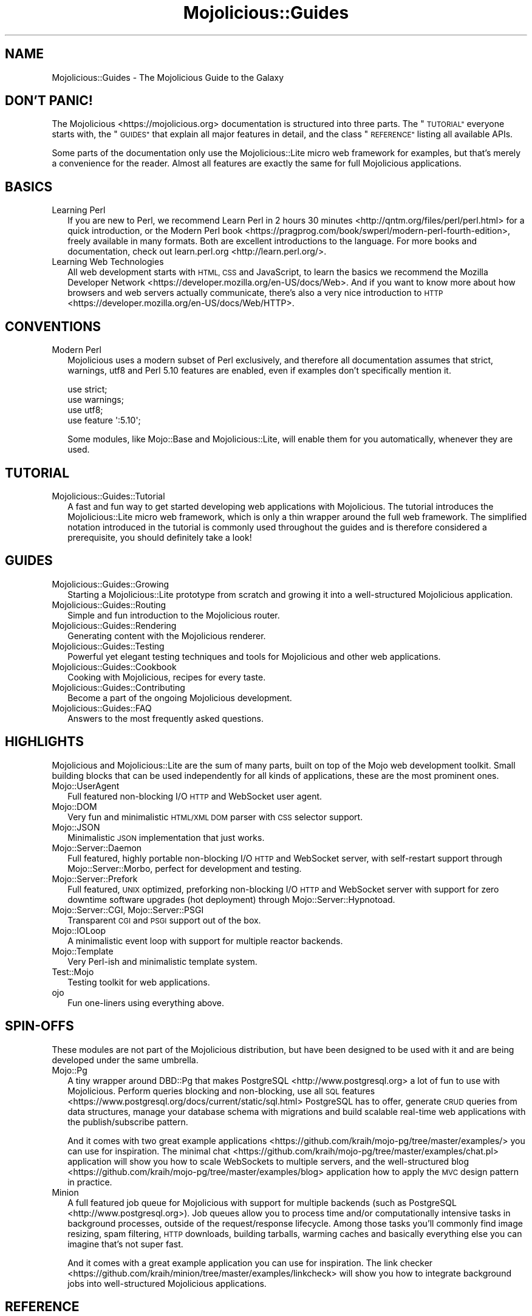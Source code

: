 .\" Automatically generated by Pod::Man 4.10 (Pod::Simple 3.35)
.\"
.\" Standard preamble:
.\" ========================================================================
.de Sp \" Vertical space (when we can't use .PP)
.if t .sp .5v
.if n .sp
..
.de Vb \" Begin verbatim text
.ft CW
.nf
.ne \\$1
..
.de Ve \" End verbatim text
.ft R
.fi
..
.\" Set up some character translations and predefined strings.  \*(-- will
.\" give an unbreakable dash, \*(PI will give pi, \*(L" will give a left
.\" double quote, and \*(R" will give a right double quote.  \*(C+ will
.\" give a nicer C++.  Capital omega is used to do unbreakable dashes and
.\" therefore won't be available.  \*(C` and \*(C' expand to `' in nroff,
.\" nothing in troff, for use with C<>.
.tr \(*W-
.ds C+ C\v'-.1v'\h'-1p'\s-2+\h'-1p'+\s0\v'.1v'\h'-1p'
.ie n \{\
.    ds -- \(*W-
.    ds PI pi
.    if (\n(.H=4u)&(1m=24u) .ds -- \(*W\h'-12u'\(*W\h'-12u'-\" diablo 10 pitch
.    if (\n(.H=4u)&(1m=20u) .ds -- \(*W\h'-12u'\(*W\h'-8u'-\"  diablo 12 pitch
.    ds L" ""
.    ds R" ""
.    ds C` ""
.    ds C' ""
'br\}
.el\{\
.    ds -- \|\(em\|
.    ds PI \(*p
.    ds L" ``
.    ds R" ''
.    ds C`
.    ds C'
'br\}
.\"
.\" Escape single quotes in literal strings from groff's Unicode transform.
.ie \n(.g .ds Aq \(aq
.el       .ds Aq '
.\"
.\" If the F register is >0, we'll generate index entries on stderr for
.\" titles (.TH), headers (.SH), subsections (.SS), items (.Ip), and index
.\" entries marked with X<> in POD.  Of course, you'll have to process the
.\" output yourself in some meaningful fashion.
.\"
.\" Avoid warning from groff about undefined register 'F'.
.de IX
..
.nr rF 0
.if \n(.g .if rF .nr rF 1
.if (\n(rF:(\n(.g==0)) \{\
.    if \nF \{\
.        de IX
.        tm Index:\\$1\t\\n%\t"\\$2"
..
.        if !\nF==2 \{\
.            nr % 0
.            nr F 2
.        \}
.    \}
.\}
.rr rF
.\" ========================================================================
.\"
.IX Title "Mojolicious::Guides 3pm"
.TH Mojolicious::Guides 3pm "2018-07-12" "perl v5.28.1" "User Contributed Perl Documentation"
.\" For nroff, turn off justification.  Always turn off hyphenation; it makes
.\" way too many mistakes in technical documents.
.if n .ad l
.nh
.SH "NAME"
Mojolicious::Guides \- The Mojolicious Guide to the Galaxy
.SH "DON'T PANIC!"
.IX Header "DON'T PANIC!"
The Mojolicious <https://mojolicious.org> documentation is structured into
three parts. The \*(L"\s-1TUTORIAL\*(R"\s0 everyone starts with, the \*(L"\s-1GUIDES\*(R"\s0 that
explain all major features in detail, and the class \*(L"\s-1REFERENCE\*(R"\s0 listing
all available APIs.
.PP
Some parts of the documentation only use the Mojolicious::Lite micro web
framework for examples, but that's merely a convenience for the reader. Almost
all features are exactly the same for full Mojolicious applications.
.SH "BASICS"
.IX Header "BASICS"
.IP "Learning Perl" 2
.IX Item "Learning Perl"
If you are new to Perl, we recommend
Learn Perl in 2 hours 30 minutes <http://qntm.org/files/perl/perl.html> for a
quick introduction, or the
Modern Perl book <https://pragprog.com/book/swperl/modern-perl-fourth-edition>,
freely available in many formats. Both are excellent introductions to the
language. For more books and documentation, check out
learn.perl.org <http://learn.perl.org/>.
.IP "Learning Web Technologies" 2
.IX Item "Learning Web Technologies"
All web development starts with \s-1HTML, CSS\s0 and JavaScript, to learn the basics
we recommend the
Mozilla Developer Network <https://developer.mozilla.org/en-US/docs/Web>. And
if you want to know more about how browsers and web servers actually
communicate, there's also a very nice introduction to
\&\s-1HTTP\s0 <https://developer.mozilla.org/en-US/docs/Web/HTTP>.
.SH "CONVENTIONS"
.IX Header "CONVENTIONS"
.IP "Modern Perl" 2
.IX Item "Modern Perl"
Mojolicious uses a modern subset of Perl exclusively, and therefore all
documentation assumes that strict, warnings, utf8 and Perl 5.10
features are enabled, even if examples don't specifically mention it.
.Sp
.Vb 4
\&  use strict;
\&  use warnings;
\&  use utf8;
\&  use feature \*(Aq:5.10\*(Aq;
.Ve
.Sp
Some modules, like Mojo::Base and Mojolicious::Lite, will enable them for
you automatically, whenever they are used.
.SH "TUTORIAL"
.IX Header "TUTORIAL"
.IP "Mojolicious::Guides::Tutorial" 2
.IX Item "Mojolicious::Guides::Tutorial"
A fast and fun way to get started developing web applications with
Mojolicious. The tutorial introduces the Mojolicious::Lite micro web
framework, which is only a thin wrapper around the full web framework. The
simplified notation introduced in the tutorial is commonly used throughout the
guides and is therefore considered a prerequisite, you should definitely take a
look!
.SH "GUIDES"
.IX Header "GUIDES"
.IP "Mojolicious::Guides::Growing" 2
.IX Item "Mojolicious::Guides::Growing"
Starting a Mojolicious::Lite prototype from scratch and growing it into a
well-structured Mojolicious application.
.IP "Mojolicious::Guides::Routing" 2
.IX Item "Mojolicious::Guides::Routing"
Simple and fun introduction to the Mojolicious router.
.IP "Mojolicious::Guides::Rendering" 2
.IX Item "Mojolicious::Guides::Rendering"
Generating content with the Mojolicious renderer.
.IP "Mojolicious::Guides::Testing" 2
.IX Item "Mojolicious::Guides::Testing"
Powerful yet elegant testing techniques and tools for Mojolicious and other
web applications.
.IP "Mojolicious::Guides::Cookbook" 2
.IX Item "Mojolicious::Guides::Cookbook"
Cooking with Mojolicious, recipes for every taste.
.IP "Mojolicious::Guides::Contributing" 2
.IX Item "Mojolicious::Guides::Contributing"
Become a part of the ongoing Mojolicious development.
.IP "Mojolicious::Guides::FAQ" 2
.IX Item "Mojolicious::Guides::FAQ"
Answers to the most frequently asked questions.
.SH "HIGHLIGHTS"
.IX Header "HIGHLIGHTS"
Mojolicious and Mojolicious::Lite are the sum of many parts, built on top
of the Mojo web development toolkit. Small building blocks that can be used
independently for all kinds of applications, these are the most prominent ones.
.IP "Mojo::UserAgent" 2
.IX Item "Mojo::UserAgent"
Full featured non-blocking I/O \s-1HTTP\s0 and WebSocket user agent.
.IP "Mojo::DOM" 2
.IX Item "Mojo::DOM"
Very fun and minimalistic \s-1HTML/XML DOM\s0 parser with \s-1CSS\s0 selector support.
.IP "Mojo::JSON" 2
.IX Item "Mojo::JSON"
Minimalistic \s-1JSON\s0 implementation that just works.
.IP "Mojo::Server::Daemon" 2
.IX Item "Mojo::Server::Daemon"
Full featured, highly portable non-blocking I/O \s-1HTTP\s0 and WebSocket server, with
self-restart support through Mojo::Server::Morbo, perfect for development
and testing.
.IP "Mojo::Server::Prefork" 2
.IX Item "Mojo::Server::Prefork"
Full featured, \s-1UNIX\s0 optimized, preforking non-blocking I/O \s-1HTTP\s0 and WebSocket
server with support for zero downtime software upgrades (hot deployment)
through Mojo::Server::Hypnotoad.
.IP "Mojo::Server::CGI, Mojo::Server::PSGI" 2
.IX Item "Mojo::Server::CGI, Mojo::Server::PSGI"
Transparent \s-1CGI\s0 and \s-1PSGI\s0 support out of the box.
.IP "Mojo::IOLoop" 2
.IX Item "Mojo::IOLoop"
A minimalistic event loop with support for multiple reactor backends.
.IP "Mojo::Template" 2
.IX Item "Mojo::Template"
Very Perl-ish and minimalistic template system.
.IP "Test::Mojo" 2
.IX Item "Test::Mojo"
Testing toolkit for web applications.
.IP "ojo" 2
.IX Item "ojo"
Fun one-liners using everything above.
.SH "SPIN-OFFS"
.IX Header "SPIN-OFFS"
These modules are not part of the Mojolicious distribution, but have been
designed to be used with it and are being developed under the same umbrella.
.IP "Mojo::Pg" 2
.IX Item "Mojo::Pg"
A tiny wrapper around DBD::Pg that makes
PostgreSQL <http://www.postgresql.org> a lot of fun to use with
Mojolicious. Perform queries blocking and non-blocking, use all
\&\s-1SQL\s0 features <https://www.postgresql.org/docs/current/static/sql.html>
PostgreSQL has to offer, generate \s-1CRUD\s0 queries from data structures, manage your
database schema with migrations and build scalable real-time web applications
with the publish/subscribe pattern.
.Sp
And it comes with two great
example applications <https://github.com/kraih/mojo-pg/tree/master/examples/>
you can use for inspiration. The minimal
chat <https://github.com/kraih/mojo-pg/tree/master/examples/chat.pl>
application will show you how to scale WebSockets to multiple servers, and the
well-structured
blog <https://github.com/kraih/mojo-pg/tree/master/examples/blog> application
how to apply the \s-1MVC\s0 design pattern in practice.
.IP "Minion" 2
.IX Item "Minion"
A full featured job queue for Mojolicious with support for multiple backends
(such as PostgreSQL <http://www.postgresql.org>). Job queues allow you to
process time and/or computationally intensive tasks in background processes,
outside of the request/response lifecycle. Among those tasks you'll commonly
find image resizing, spam filtering, \s-1HTTP\s0 downloads, building tarballs, warming
caches and basically everything else you can imagine that's not super fast.
.Sp
And it comes with a great example application you can use for inspiration. The
link checker <https://github.com/kraih/minion/tree/master/examples/linkcheck>
will show you how to integrate background jobs into well-structured
Mojolicious applications.
.SH "REFERENCE"
.IX Header "REFERENCE"
This is the class hierarchy of the Mojolicious distribution.
.IP "\(bu" 2
Mojo
.IP "\(bu" 2
Mojo::Base
.RS 2
.IP "\(bu" 2
Mojolicious
.RS 2
.IP "\(bu" 2
Mojo::HelloWorld
.IP "\(bu" 2
Mojolicious::Lite
.RE
.RS 2
.RE
.IP "\(bu" 2
Mojo::Cache
.IP "\(bu" 2
Mojo::Cookie
.RS 2
.IP "\(bu" 2
Mojo::Cookie::Request
.IP "\(bu" 2
Mojo::Cookie::Response
.RE
.RS 2
.RE
.IP "\(bu" 2
Mojo::DOM::CSS
.IP "\(bu" 2
Mojo::DOM::HTML
.IP "\(bu" 2
Mojo::Date
.IP "\(bu" 2
Mojo::EventEmitter
.RS 2
.IP "\(bu" 2
Mojo::Asset
.RS 2
.IP "\(bu" 2
Mojo::Asset::File
.IP "\(bu" 2
Mojo::Asset::Memory
.RE
.RS 2
.RE
.IP "\(bu" 2
Mojo::Content
.RS 2
.IP "\(bu" 2
Mojo::Content::MultiPart
.IP "\(bu" 2
Mojo::Content::Single
.RE
.RS 2
.RE
.IP "\(bu" 2
Mojo::IOLoop
.IP "\(bu" 2
Mojo::IOLoop::Client
.IP "\(bu" 2
Mojo::IOLoop::Server
.IP "\(bu" 2
Mojo::IOLoop::Stream
.RS 2
.IP "\(bu" 2
Mojo::IOLoop::Stream::HTTPClient
.IP "\(bu" 2
Mojo::IOLoop::Stream::HTTPServer
.IP "\(bu" 2
Mojo::IOLoop::Stream::WebSocketClient
.IP "\(bu" 2
Mojo::IOLoop::Stream::WebSocketServer
.RE
.RS 2
.RE
.IP "\(bu" 2
Mojo::IOLoop::Subprocess
.IP "\(bu" 2
Mojo::IOLoop::TLS
.IP "\(bu" 2
Mojo::Log
.IP "\(bu" 2
Mojo::Message
.RS 2
.IP "\(bu" 2
Mojo::Message::Request
.IP "\(bu" 2
Mojo::Message::Response
.RE
.RS 2
.RE
.IP "\(bu" 2
Mojo::Reactor
.RS 2
.IP "\(bu" 2
Mojo::Reactor::Poll
.RS 2
.IP "\(bu" 2
Mojo::Reactor::EV
.RE
.RS 2
.RE
.RE
.RS 2
.RE
.IP "\(bu" 2
Mojo::Server
.RS 2
.IP "\(bu" 2
Mojo::Server::CGI
.IP "\(bu" 2
Mojo::Server::Daemon
.RS 2
.IP "\(bu" 2
Mojo::Server::Prefork
.RE
.RS 2
.RE
.IP "\(bu" 2
Mojo::Server::PSGI
.RE
.RS 2
.RE
.IP "\(bu" 2
Mojo::Transaction
.RS 2
.IP "\(bu" 2
Mojo::Transaction::HTTP
.IP "\(bu" 2
Mojo::Transaction::WebSocket
.RE
.RS 2
.RE
.IP "\(bu" 2
Mojo::UserAgent
.IP "\(bu" 2
Mojolicious::Plugins
.RE
.RS 2
.RE
.IP "\(bu" 2
Mojo::Exception
.IP "\(bu" 2
Mojo::Headers
.IP "\(bu" 2
Mojo::JSON::Pointer
.IP "\(bu" 2
Mojo::Parameters
.IP "\(bu" 2
Mojo::Path
.IP "\(bu" 2
Mojo::Promise
.RS 2
.IP "\(bu" 2
Mojo::IOLoop::Delay
.RE
.RS 2
.RE
.IP "\(bu" 2
Mojo::Server::Hypnotoad
.IP "\(bu" 2
Mojo::Server::Morbo
.IP "\(bu" 2
Mojo::Server::Morbo::Backend
.RS 2
.IP "\(bu" 2
Mojo::Server::Morbo::Backend::Poll
.RE
.RS 2
.RE
.IP "\(bu" 2
Mojo::Template
.IP "\(bu" 2
Mojo::URL
.IP "\(bu" 2
Mojo::Upload
.IP "\(bu" 2
Mojo::UserAgent::CookieJar
.IP "\(bu" 2
Mojo::UserAgent::Proxy
.IP "\(bu" 2
Mojo::UserAgent::Server
.IP "\(bu" 2
Mojo::UserAgent::Transactor
.IP "\(bu" 2
Mojolicious::Command
.RS 2
.IP "\(bu" 2
Mojolicious::Command::cgi
.IP "\(bu" 2
Mojolicious::Command::cpanify
.IP "\(bu" 2
Mojolicious::Command::daemon
.IP "\(bu" 2
Mojolicious::Command::eval
.IP "\(bu" 2
Mojolicious::Command::generate::app
.IP "\(bu" 2
Mojolicious::Command::generate::lite_app
.IP "\(bu" 2
Mojolicious::Command::generate::makefile
.IP "\(bu" 2
Mojolicious::Command::generate::plugin
.IP "\(bu" 2
Mojolicious::Command::get
.IP "\(bu" 2
Mojolicious::Command::inflate
.IP "\(bu" 2
Mojolicious::Command::prefork
.IP "\(bu" 2
Mojolicious::Command::psgi
.IP "\(bu" 2
Mojolicious::Command::routes
.IP "\(bu" 2
Mojolicious::Command::test
.IP "\(bu" 2
Mojolicious::Command::version
.IP "\(bu" 2
Mojolicious::Commands
.RS 2
.IP "\(bu" 2
Mojolicious::Command::generate
.RE
.RS 2
.RE
.RE
.RS 2
.RE
.IP "\(bu" 2
Mojolicious::Controller
.IP "\(bu" 2
Mojolicious::Plugin
.RS 2
.IP "\(bu" 2
Mojolicious::Plugin::Config
.RS 2
.IP "\(bu" 2
Mojolicious::Plugin::JSONConfig
.RE
.RS 2
.RE
.IP "\(bu" 2
Mojolicious::Plugin::DefaultHelpers
.IP "\(bu" 2
Mojolicious::Plugin::EPLRenderer
.RS 2
.IP "\(bu" 2
Mojolicious::Plugin::EPRenderer
.RE
.RS 2
.RE
.IP "\(bu" 2
Mojolicious::Plugin::HeaderCondition
.IP "\(bu" 2
Mojolicious::Plugin::Mount
.IP "\(bu" 2
Mojolicious::Plugin::PODRenderer
.IP "\(bu" 2
Mojolicious::Plugin::TagHelpers
.RE
.RS 2
.RE
.IP "\(bu" 2
Mojolicious::Renderer
.IP "\(bu" 2
Mojolicious::Routes::Match
.IP "\(bu" 2
Mojolicious::Routes::Pattern
.IP "\(bu" 2
Mojolicious::Routes::Route
.RS 2
.IP "\(bu" 2
Mojolicious::Routes
.RE
.RS 2
.RE
.IP "\(bu" 2
Mojolicious::Sessions
.IP "\(bu" 2
Mojolicious::Static
.IP "\(bu" 2
Mojolicious::Types
.IP "\(bu" 2
Mojolicious::Validator
.IP "\(bu" 2
Mojolicious::Validator::Validation
.IP "\(bu" 2
Test::Mojo
.RE
.RS 2
.RE
.IP "\(bu" 2
Mojo::ByteStream
.IP "\(bu" 2
Mojo::Collection
.IP "\(bu" 2
Mojo::DOM
.IP "\(bu" 2
Mojo::File
.RS 2
.IP "\(bu" 2
Mojo::Home
.RE
.RS 2
.RE
.IP "\(bu" 2
Mojo::JSON
.IP "\(bu" 2
Mojo::Loader
.IP "\(bu" 2
Mojo::Util
.IP "\(bu" 2
Mojo::WebSocket
.IP "\(bu" 2
ojo
.SH "MORE"
.IX Header "MORE"
A lot more documentation and examples by many different authors can be found in
the Mojolicious wiki <http://github.com/kraih/mojo/wiki>.
.SH "SUPPORT"
.IX Header "SUPPORT"
If you have any questions the documentation might not yet answer, don't
hesitate to ask on the
mailing list <http://groups.google.com/group/mojolicious> or the official \s-1IRC\s0
channel \f(CW\*(C`#mojo\*(C'\fR on \f(CW\*(C`irc.perl.org\*(C'\fR
(chat now! <https://chat.mibbit.com/?channel=%23mojo&server=irc.perl.org>).
